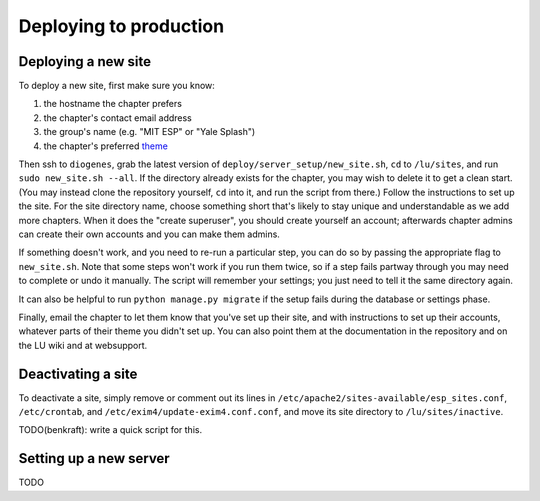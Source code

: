 Deploying to production
=======================

Deploying a new site
--------------------

To deploy a new site, first make sure you know:

#. the hostname the chapter prefers
#. the chapter's contact email address
#. the group's name (e.g. "MIT ESP" or "Yale Splash")
#. the chapter's preferred `theme <../admin/available_themes.rst>`_

Then ssh to ``diogenes``, grab the latest version of
``deploy/server_setup/new_site.sh``, ``cd`` to ``/lu/sites``, and
run ``sudo new_site.sh --all``.  If the directory already exists for the
chapter, you may wish to delete it to get a clean start.  (You may instead
clone the repository yourself, ``cd`` into it, and run the script from there.)
Follow the instructions to set up the site.  For the site directory name,
choose something short that's likely to stay unique and understandable as we
add more chapters.  When it does the "create superuser", you should create
yourself an account; afterwards chapter admins can create their own accounts
and you can make them admins.

If something doesn't work, and you need to re-run a particular step, you can do
so by passing the appropriate flag to ``new_site.sh``.  Note that some steps
won't work if you run them twice, so if a step fails partway through you may
need to complete or undo it manually.  The script will remember your settings;
you just need to tell it the same directory again.

It can also be helpful to run ``python manage.py migrate`` if the setup fails
during the database or settings phase.

Finally, email the chapter to let them know that you've set up their site, and
with instructions to set up their accounts, whatever parts of their theme you
didn't set up.  You can also point them at the documentation in the repository
and on the LU wiki and at websupport.

Deactivating a site
-------------------

To deactivate a site, simply remove or comment out its lines in
``/etc/apache2/sites-available/esp_sites.conf``, ``/etc/crontab``, and
``/etc/exim4/update-exim4.conf.conf``, and move its site directory to
``/lu/sites/inactive``.

TODO(benkraft): write a quick script for this.

Setting up a new server
-----------------------

TODO

